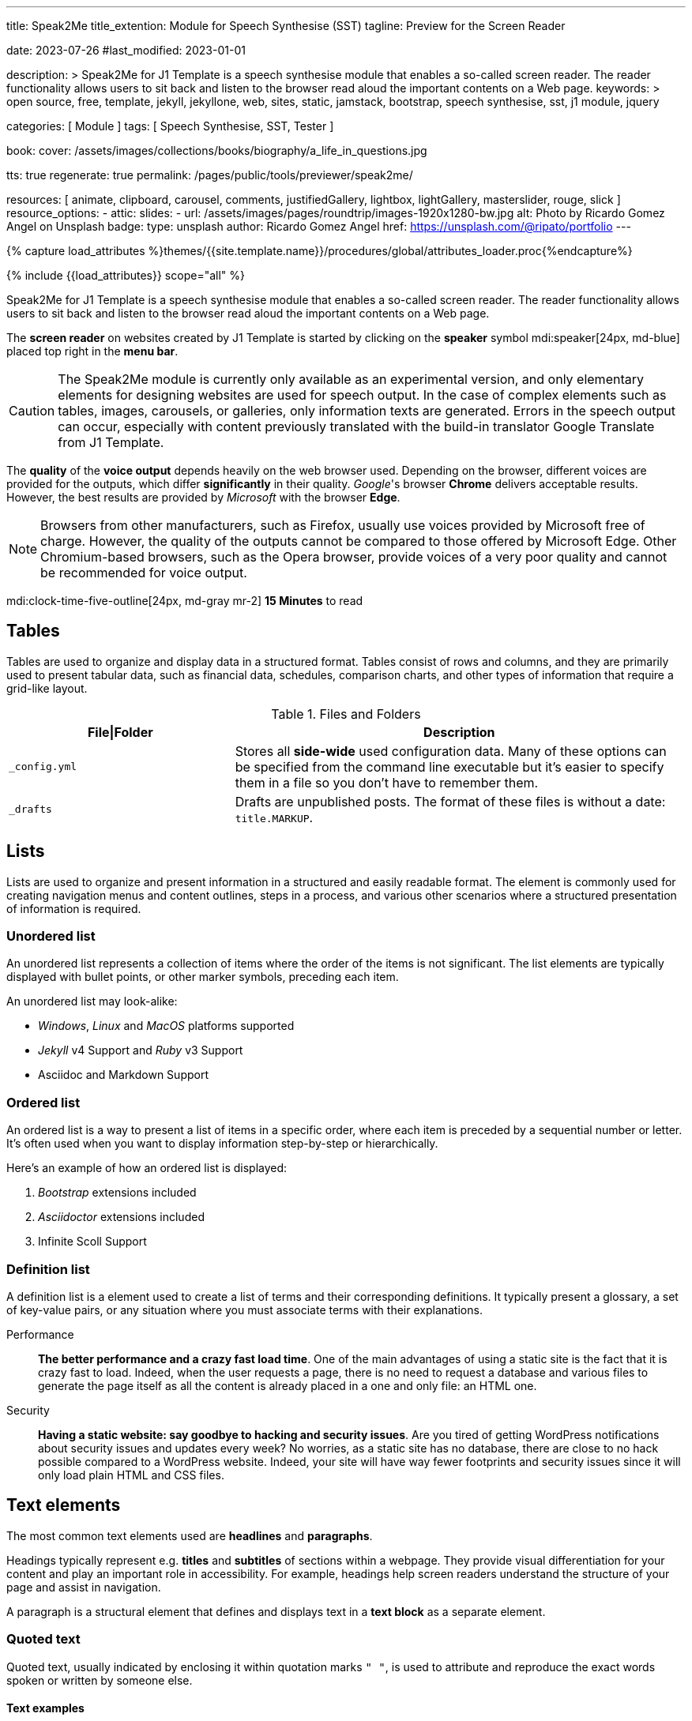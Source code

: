 ---
title:                                  Speak2Me
title_extention:                        Module for Speech Synthesise (SST)
tagline:                                Preview for the Screen Reader

date:                                   2023-07-26
#last_modified:                         2023-01-01

description: >
                                        Speak2Me for J1 Template is a speech synthesise module that enables a
                                        so-called screen reader. The reader functionality allows users to sit back
                                        and listen to the browser read aloud the important contents on a Web page.
keywords: >
                                        open source, free, template, jekyll, jekyllone, web,
                                        sites, static, jamstack, bootstrap,
                                        speech synthesise, sst, j1 module, jquery

categories:                             [ Module ]
tags:                                   [ Speech Synthesise, SST, Tester ]

book:
  cover:                                /assets/images/collections/books/biography/a_life_in_questions.jpg

tts:                                    true
regenerate:                             true
permalink:                              /pages/public/tools/previewer/speak2me/

resources:                              [
                                          animate, clipboard, carousel, comments,
                                          justifiedGallery, lightbox, lightGallery,
                                          masterslider, rouge, slick
                                        ]
resource_options:
  - attic:
      slides:
        - url:                          /assets/images/pages/roundtrip/images-1920x1280-bw.jpg
          alt:                          Photo by Ricardo Gomez Angel on Unsplash
          badge:
            type:                       unsplash
            author:                     Ricardo Gomez Angel
            href:                       https://unsplash.com/@ripato/portfolio
---

// Page Initializer
// =============================================================================
// Enable the Liquid Preprocessor
:page-liquid:

// Set (local) page attributes here
// -----------------------------------------------------------------------------
// :page--attr:                         <attr-value>

//  Load Liquid procedures
// -----------------------------------------------------------------------------
{% capture load_attributes %}themes/{{site.template.name}}/procedures/global/attributes_loader.proc{%endcapture%}

// Load page attributes
// -----------------------------------------------------------------------------
{% include {{load_attributes}} scope="all" %}

// Page content
// ~~~~~~~~~~~~~~~~~~~~~~~~~~~~~~~~~~~~~~~~~~~~~~~~~~~~~~~~~~~~~~~~~~~~~~~~~~~~~
// https://github.com/mdn/dom-examples/tree/main/web-speech-api
// https://mdn.github.io/dom-examples/web-speech-api/speak-easy-synthesis/
// https://stackoverflow.com/questions/11279291/a-good-text-to-speech-javascript-library
// https://github.com/acoti/articulate.js
// https://codepen.io/meetselva/pen/EVaLmP
//
[role="dropcap"]
Speak2Me for J1 Template is a speech synthesise module that enables a
so-called screen reader. The reader functionality allows users to sit back
and listen to the browser read aloud the important contents on a Web page.

The *screen reader* on websites created by J1 Template is started by
clicking on the *speaker* symbol mdi:speaker[24px, md-blue] placed top
right in the *menu bar*.

CAUTION: The Speak2Me module is currently only available as an experimental
version, and only elementary elements for designing websites are used for
speech output. In the case of complex elements such as tables, images,
carousels, or galleries, only information texts are generated. Errors in
the speech output can occur, especially with content previously translated
with the build-in translator Google Translate from J1 Template.

The *quality* of the *voice output* depends heavily on the web browser
used. Depending on the browser, different voices are provided for the
outputs, which differ *significantly* in their quality. _Google_'s
browser *Chrome* delivers acceptable results. However, the best results
are provided by _Microsoft_ with the browser *Edge*.

NOTE: Browsers from other manufacturers, such as Firefox, usually use
voices provided by Microsoft free of charge. However, the quality of the
outputs cannot be compared to those offered by Microsoft Edge. Other
Chromium-based browsers, such as the Opera browser, provide voices of a
very poor quality and cannot be recommended for voice output.

mdi:clock-time-five-outline[24px, md-gray mr-2]
*15 Minutes* to read

// Include sub-documents (if any)
// -----------------------------------------------------------------------------
[role="mt-5"]
== Tables

Tables are used to organize and display data in a structured format. Tables
consist of rows and columns, and they are primarily used to present tabular
data, such as financial data, schedules, comparison charts, and other types
of information that require a grid-like layout.

.Files and Folders
[cols="4a,8a", width="100%", options="header", role="rtable mt-4"]
|===
|File\|Folder |Description

|`_config.yml`
|Stores all *side-wide* used configuration data. Many of these options can
be specified from the command line executable but it's easier to specify
them in a file so you don't have to remember them.

|`_drafts`
|Drafts are unpublished posts. The format of these files is without a
date: `title.MARKUP`.

|===

[role="mt-4"]
== Lists

Lists are used to organize and present information in a structured and
easily readable format. The element is commonly used for creating navigation
menus and content outlines, steps in a process, and various other scenarios
where a structured presentation of information is required.

=== Unordered list

An unordered list represents a collection of items where the order of the
items is not significant. The list elements are typically displayed with
bullet points, or other marker symbols, preceding each item.

An unordered list may look-alike:

* _Windows_, _Linux_ and _MacOS_ platforms supported
* _Jekyll_ v4 Support and _Ruby_ v3 Support
* Asciidoc and Markdown Support

=== Ordered list

An ordered list is a way to present a list of items in a specific order,
where each item is preceded by a sequential number or letter. It's often
used when you want to display information step-by-step or hierarchically.

Here's an example of how an ordered list is displayed:

. _Bootstrap_ extensions included
. _Asciidoctor_ extensions included
. Infinite Scoll Support

=== Definition list

A definition list is a element used to create a list of terms and their
corresponding definitions. It typically present a glossary, a set of
key-value pairs, or any situation where you must associate terms with
their explanations.

[role="mt-4"]
Performance::
*The better performance and a crazy fast load time*.
One of the main advantages of using a static site is the fact that
it is crazy fast to load. Indeed, when the user requests a page, there is
no need to request a database and various files to generate the
page itself as all the content is already placed in a one and only file:
an HTML one.

Security::
*Having a static website: say goodbye to hacking and security issues*.
Are you tired of getting WordPress notifications about security issues and
updates every week? No worries, as a static site has no database, there are
close to no hack possible compared to a WordPress website. Indeed, your
site will have way fewer footprints and security issues since it will
only load plain HTML and CSS files.


[role="mt-4"]
== Text elements

The most common text elements used are *headlines* and *paragraphs*.

Headings typically represent e.g. *titles* and *subtitles* of sections within a
webpage. They provide visual differentiation for your content and play
an important role in accessibility. For example, headings help screen readers
understand the structure of your page and assist in navigation.

A paragraph is a structural element that defines and displays text in a
*text block* as a separate element.

=== Quoted text

Quoted text, usually indicated by enclosing it within quotation marks `" "`,
is used to attribute and reproduce the exact words spoken or written by
someone else.

==== Text examples

Throughout "Becoming," Michelle Obama reflects on her efforts to balance
her personal and professional life, her initiatives as First Lady, and her
advocacy for issues such as education, health, and empowerment.

"Tyrion," came the gruff voice of Ser Jorah Mormont, his greying beard
glimmering with flecks of gold in the fading light. "Your thoughts seem
as stormy as the sea itself. What troubles your mind, my friend?"

"Ah, Ser Jorah," he replied, his voice carrying a trace of both resignation
and determination. "What troubles my mind? Why, the unending dance between
fate and fortune, of course. It seems the gods have deemed me a pawn in
their ever-twisting game. But fear not, my loyal knight, for I shall not be
so easily swept away by the tides of destiny".

=== Structured text

Headlines and paragraphs are commonly used to structure the content of a
web page, making it more readable. See such a structure below that is
typically used in larger text like articles, or books.

==== Chapter One

    Tyrion Lannister stood resolute upon the prow of the majestic vessel,
the Wind's Grace, its timeworn planks creaking beneath his weight.

    His mismatched eyes, one green as the emerald depths of the
Whispering Wood, the other a glimmering pale amethyst, stared out into
the boundless expanse of the Narrow Sea. As the ship cut through the
frothing waves, the wind, bearing the salty tang of the ocean, lashed at
his face, sending raven-black locks of hair spiraling across his brow.

===== Section One

    It was a gusty tempest, much like the swirling turmoil that had
beset his life ever since he had been forced to flee the shores of
Westeros. The crimson light of the setting sun cast an ethereal glow
upon Tyrion's countenance, accentuating the shadows that danced upon his
visage, mirroring the darkness that had shadowed his soul for far too
long.

    His lips, full and pursed in contemplation, were tinged with a touch
of melancholy, the weight of his troubled past etched upon his face like
the lines of a map charting the arduous journey he had undertaken.

    Lost in his ruminations, Tyrion found solace in the rhythmic cadence
of the waves crashing against the ship's hull. Each thunderous collision
reverberated through his being, echoing the tumultuous path he had
traversed.

[role="mt-4"]
== Images

There are two image macro types in AsciiDoc: block and inline. As with all
*Asciidoc macros*, the *block* and *inline* forms differ by the *number*
of *colons* that follow the macro name. The block form uses two colons `::`,
whereas the *inline* form only uses a single one `:`.

=== Inline image

An inline image is displayed in the flow of another element, such as a
paragraph or sidebar block. The inline image macro is almost identical
to the block image macro, except its macro name is followed by a single
colon ':'.

[role="mt-4"]
image:{{page.book.cover}}[role="mr-4 mb-4 float-left"]

His working life has been defined by questions. *Why is this bastard
lying to me?* was at the front of his mind as he conducted every interview.
But it wasn't just politicians. Paxman's interviews with Dizzee Rascal,
David Bowie, Russell Brand, Vivienne Westwood are legendary. He discussed
belief with religious leaders and philosophers, economics with CEOs and
bankers, books with writers and art and theatre with artists.

After 22 years on University Challenge, Paxman is also the longest-serving
active quizmaster on British television. Now, in these long-awaited memoirs,
he spills the beans behind four decades in front of the camera. He offers
reflections and stories from a career that has taken him as a reporter to
many of the world's war zones and trouble spots - Central America, Beirut,
Belfast, to the studios of Tonight, Panorama, Breakfast Time, the Six O'clock
News. Filled with candid stories about the great, the good and the rotters
that have crossed his path, his memoirs are as magnetic to read as Paxman
is to watch.

Candid, uncompromising, compassionate, reflective and astute, he writes
of the principles that have governed his professional life, the inner
workings of the BBC, the role of journalists in political debate, the
scandals and rows he's been part of, the books he has written and the
series he has made. In a book that tells some terrific stories and laughs
at much of the silliness in the world, A Life in Questions charts the life
of the greatest political interviewer of our time.

[role="mt-4"]
=== Block image

A block image is displayed as a discrete element, i.e., on its own line,
in a document. A block image is designated by image macro name and followed
by two colons `::` It’s preceded by an empty line, entered on a line by
itself, and then followed by an empty line.

image::/assets/images/pages/panels/responsive-text-1920x800.jpg[{{page.title}}, width=1280]

////
[role="mt-4"]
== Lightbox

[role="mb-4"]
Find below an example of using the lightbox for standalone images. See how
single (individual) images are linked for use with Lightbox.

.Lightbox block for standalone images
lightbox::example-standalone[ 800, {data-images-standalone}, role="mb-4" ]

[role="mb-4"]
Lightbox supports image groups. Click on the images below to see how a
lightbox manages a group of images.

.Lightbox block for grouped images
lightbox::example-group[ 395, {data-images-group}, group, role="mb-4 wm-800" ]
////

[role="mt-4"]
== Carousel

J1 Carousel is based on OWL Carousel V1 in the latest (and unfortunately
last) version of 1.3.3. OWL Carousel is a clean and neat _jQuery_ slider
plugin for creating fully responsive and touch-enabled carousel sliders.

=== Text Carousel

[role="mb-4"]
A slider or carousel is typically used for displaying images. Still, the
implementation for the J1 Template supports a lot more sources to be
displayed as a slide show: simple text, for example.

.Text Carousel
carousel::demo_text_carousel[role="mb-4"]

Important statements or topics can be placed, e.g., on top of an article or
a paragraph, to give them better visibility. In one line, you can present
many facts to know animated for the reader's attention within a single
line. No much space is needed!

=== Parallax Text Carousel

[role="mb-4"]
A more eye-minded type of text-based slide show is a parallax text slider. If
you want to emphasize your statements focussing the meaning, this kind of a
slide show may be interesting. Image-based slide shows may draw off the
reader's attention from the text, therefore a pure text-based presentation
maybe the better choice.

.Parallax Text
carousel::demo_text_carousel_parallax[role="mb-4"]

=== Image Carousel

Carousels are mostly used for pictures data to animate the images as a series.
Find with the following some examples of how to use a carousel for your image
data.

A simple image show is useful, for example, as an animated (or not animated)
banner presenting exciting things about your site or the products offered.

.Image Carousel
carousel::demo_simple[role="mb-4"]


[role="mt-4"]
== Slick Carousel

_Slick_ is a popular jQuery plugin for creating responsive and fully
customizable carousels. It allows developers to easily create beautiful
and dynamic carousels that can display images, videos, or any other type
of content in a visually appealing way. The plugin is designed to be
lightweight, fast, and easy to use, making it a popular choice for all web
developers. It has many features, including multiple navigation options,
lazy loading, or autoplay. Slick carousels are compatible with all modern
browsers and devices, making it a great choice to create a responsive and
mobile-friendly website.

=== Image Carousel

[role="mb-4"]
An _Slick_ image carousel typically consists of a container with images and
a navigation system, including buttons, arrows, or dots that allow users to
move back and forth between images or select a specific image. Image carousels
can also include animation effects, such as fade-in or slide-in transitions
between images, to make the presentation more engaging and visually appealing.

.Carousel + Arrows + Dots + Captions + Lightbox
slick::image_carousel_full[role="mb-5"]

=== Carousel from Collections

[role="mb-4"]
A carousel from a collection for J1 Template is a *pre-defined* carousel
type to display collection *articles* on a webpage as a carousel. Collection
carousels pull content from a specific *collection*. All Carousels
for collections display the article image and a link to the article as a
caption. All Slick carousels for the J1 Template can be easily customized in
various ways, such as changing the slider speed, or the navigation options
like *Arrows* and *Dots*.

.Collection Biography + Arrows + Dots + Gutters
slick::collection_carousel_biography[role="mb-5"]

[#masterSlider]
[role="mt-4"]
== Master Slider

The Javascript tool _Master Slider_ is a 3rd party plugin fully integrated
into the J1 Template by the module `masterslider`. J1 Template uses the
*free* version of Master Slider (MS Lite). The Lite version does *not* support
all features: the functionality of  *filters*, *layouts* are limited and no
*overlay* techniques are supported by the MS Lite version.

[#thumbImages]
=== Slider using ThumbImages

To give the users better control over a slideshow, sliders provide complex UI
elements like *thumbs* placed side-by-side (left|right), at the top, or at
the bottom of a slideshow. Find two examples to control a slideshow by
*thumb images*.

.Slider using ThumbImages
masterslider::ms_00004[role="mb-5"]

[#thumbInfo]
=== Slider using ThumbInfo

To give the users better control over a slideshow, MS Slider provides
complex UI elements like thumbs placed side-by-side (left|right), at the
top, or at the bottom of a slideshow.

.Slider using ThumbInfo
masterslider::ms_00007[role="mb-5"]


[role="mt-4"]
== JustifiedGallery

link:{url-justified-gallery--home}[JustifiedGallery, {browser-window--new}]
is a great _jQuery_ Plugin to create responsive, infinite, and high-quality
justified image galleries. J1 Template combines the Gallery with the lightboxes
supported to enlarge the images of a gallery. See the gallery in action; and
for sure, all that you see is even responsive. Change the size of your current
browser window, by width or height to see what will happen!

.Masonry Grid Gallery
gallery::jg_customizer[role="mb-5"]
